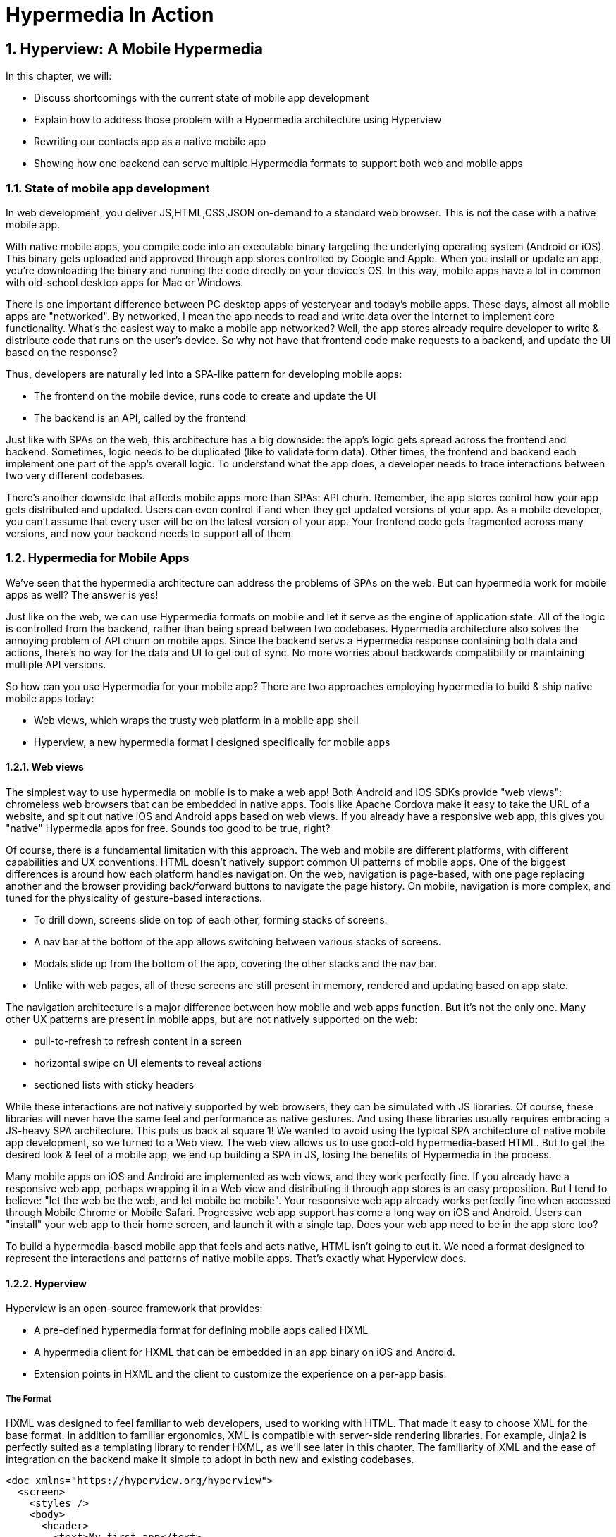 = Hypermedia In Action
:chapter: 5
:sectnums:
:figure-caption: Figure {chapter}.
:listing-caption: Listing {chapter}.
:table-caption: Table {chapter}.
:sectnumoffset: 2
// line above:  :sectnumoffset: 5  (chapter# minus 1)
:leveloffset: 1
:sourcedir: ../code/src
:source-language:

= Hyperview: A Mobile Hypermedia

In this chapter, we will:

* Discuss shortcomings with the current state of mobile app development
* Explain how to address those problem with a Hypermedia architecture using Hyperview
* Rewriting our contacts app as a native mobile app
* Showing how one backend can serve multiple Hypermedia formats to support both web and mobile apps


== State of mobile app development

In web development, you deliver JS,HTML,CSS,JSON on-demand to a standard web browser. This is not the case with a native mobile app.

With native mobile apps, you compile code into an executable binary targeting the underlying operating system (Android or iOS).
This binary gets uploaded and approved through app stores controlled by Google and Apple.
When you install or update an app, you're downloading the binary and running the code directly on your device's OS.
In this way, mobile apps have a lot in common with old-school desktop apps for Mac or Windows.

There is one important difference between PC desktop apps of yesteryear and today's mobile apps.
These days, almost all mobile apps are "networked".
By networked, I mean the app needs to read and write data over the Internet to implement core functionality.
What's the easiest way to make a mobile app networked?
Well, the app stores already require developer to write & distribute code that runs on the user's device.
So why not have that frontend code make requests to a backend, and update the UI based on the response?

Thus, developers are naturally led into a SPA-like pattern for developing mobile apps:

- The frontend on the mobile device, runs code to create and update the UI
- The backend is an API, called by the frontend

Just like with SPAs on the web, this architecture has a big downside: the app's logic gets spread across the frontend and backend.
Sometimes, logic needs to be duplicated (like to validate form data).
Other times, the frontend and backend each implement one part of the app's overall logic.
To understand what the app does, a developer needs to trace interactions between two very different codebases.

There's another downside that affects mobile apps more than SPAs: API churn.
Remember, the app stores control how your app gets distributed and updated.
Users can even control if and when they get updated versions of your app.
As a mobile developer, you can't assume that every user will be on the latest version of your app. 
Your frontend code gets fragmented across many versions, and now your backend needs to support all of them.


== Hypermedia for Mobile Apps
We’ve seen that the hypermedia architecture can address the problems of SPAs on the web.
But can hypermedia work for mobile apps as well?
The answer is yes!

Just like on the web, we can use Hypermedia formats on mobile and let it serve as the engine of application state.
All of the logic is controlled from the backend, rather than being spread between two codebases.
Hypermedia architecture also solves the annoying problem of API churn on mobile apps.
Since the backend servs a Hypermedia response containing both data and actions, there's no way for the data and UI to get out of sync.
No more worries about backwards compatibility or maintaining multiple API versions.

So how can you use Hypermedia for your mobile app?
There are two approaches employing hypermedia to build & ship native mobile apps today:

- Web views, which wraps the trusty web platform in a mobile app shell
- Hyperview, a new hypermedia format I designed specifically for mobile apps


=== Web views
The simplest way to use hypermedia on mobile is to make a web app!
Both Android and iOS SDKs provide "web views": chromeless web browsers tbat can be embedded in native apps.
Tools like Apache Cordova make it easy to take the URL of a website, and spit out native iOS and Android apps based on web views.
If you already have a responsive web app, this gives you "native" Hypermedia apps for free.
Sounds too good to be true, right?

Of course, there is a fundamental limitation with this approach.
The web and mobile are different platforms, with different capabilities and UX conventions.
HTML doesn't natively support common UI patterns of mobile apps.
One of the biggest differences is around how each platform handles navigation.
On the web, navigation is page-based, with one page replacing another and the browser providing back/forward buttons to navigate the page history.
On mobile, navigation is more complex, and tuned for the physicality of gesture-based interactions.

- To drill down, screens slide on top of each other, forming stacks of screens.
- A nav bar at the bottom of the app allows switching between various stacks of screens.
- Modals slide up from the bottom of the app, covering the other stacks and the nav bar.
- Unlike with web pages, all of these screens are still present in memory, rendered and updating based on app state.

The navigation architecture is a major difference between how mobile and web apps function.
But it's not the only one.
Many other UX patterns are present in mobile apps, but are not natively supported on the web:

- pull-to-refresh to refresh content in a screen
- horizontal swipe on UI elements to reveal actions
- sectioned lists with sticky headers

While these interactions are not natively supported by web browsers, they can be simulated with JS libraries.
Of course, these libraries will never have the same feel and performance as native gestures.
And using these libraries usually requires embracing a JS-heavy SPA architecture.
This puts us back at square 1!
We wanted to avoid using the typical SPA architecture of native mobile app development, so we turned to a Web view.
The web view allows us to use good-old hypermedia-based HTML.
But to get the desired look & feel of a mobile app, we end up building a SPA in JS, losing the benefits of Hypermedia in the process.

Many mobile apps on iOS and Android are implemented as web views, and they work perfectly fine.
If you already have a responsive web app, perhaps wrapping it in a Web view and distributing it through app stores is an easy proposition.
But I tend to believe: "let the web be the web, and let mobile be mobile".
Your responsive web app already works perfectly fine when accessed through Mobile Chrome or Mobile Safari.
Progressive web app support has come a long way on iOS and Android.
Users can "install" your web app to their home screen, and launch it with a single tap.
Does your web app need to be in the app store too?

To build a hypermedia-based mobile app that feels and acts native, HTML isn't going to cut it.
We need a format designed to represent the interactions and patterns of native mobile apps.
That's exactly what Hyperview does.


=== Hyperview

Hyperview is an open-source framework that provides:

- A pre-defined hypermedia format for defining mobile apps called HXML
- A hypermedia client for HXML that can be embedded in an app binary on iOS and Android.
- Extension points in HXML and the client to customize the experience on a per-app basis.

==== The Format
HXML was designed to feel familiar to web developers, used to working with HTML.
That made it easy to choose XML for the base format.
In addition to familiar ergonomics, XML is compatible with server-side rendering libraries.
For example, Jinja2 is perfectly suited as a templating library to render HXML, as we'll see later in this chapter.
The familiarity of XML and the ease of integration on the backend make it simple to adopt in both new and existing codebases.

```
<doc xmlns="https://hyperview.org/hyperview">
  <screen>
    <styles />
    <body>
      <header>
        <text>My first app</text>
      </header>
      <view>
        <text>Hello World!</text>
      </view>
    </body>
  </screen>
</doc>
```

htmx fill in the "missing parts of HTML" to enable rich web app experiences.
If HTML was designed today, I believe the ideas of htmx would be part of the standrd spec, and natively supported by every browser without the need for a 3rd party JS library.
Well, HXML was designed today!
The HXML format has built-in support for htmx-like interactions.
Specifically, HXML is not limited to "click to navigate" and "press to submit" interactions like in basic HTML.
It supports a range of triggers and swap strategies for the content on a screen.
These interactions are bundled together in a powerful concept of "behaviors".
Developers can even define new behaviors to add new capabilities in an elegant way.
We will learn more about behaviors in later sections of this chapter.

==== The client
Web developers are lucky.
They can assume that their users have access to a web browser capable of rendering their web app.
In Hypermedia terms, the Hypermedia (HTML) client is already built and distributed to users.
Half the work is done!
The developer has to only build the backend to serve Hypermedia responses.

< diagram showing many browsers, pointing to one backend >

This is possible because the web is an open ecosystem built on standards.
Any developer can build and host a web app, and any user can access it directly.

As we know, that's not the case with mobile platforms.
There is no open standard for building and distributing native mobile apps.
And there's definitely no widely distributed "HXML browser".
So how can a developer deliver a Hypermedia mobile app using HXML?
Well, unlike on the web, the mobile developer must provide both the backend to serve HXML, and a mobile client app to render those HXML responses.

< diagram showing one Hypermedia client, pointing to one backend >

It would be a lot to ask from developers to write their own Hyperview client.
That's why Hyperview provides an open-source client library, written in React Native.
This library can be used to bootstrap a new mobile app, or it can be embedded in an existing app.
In either case, developers get a full "HXML browser" without needing to write it from scratch.

At first, it might seem like the Hyperview approach requires extra work to write and maintain the mobile app client.
But there is a benefit when the developer controls both the server and client.
Did you ever wish you could fix a web browser bug?
Or maybe add a new HTML element or features to the browser itself?
The open nature of the web means that progress happens slowly.
New features go through a lengthly standardization process.
Browser vendors may prioritize bugs and features that don't match your individual priorities.
As a web developer, you may need to wait years until browsers support the feature you need.
Or, you can try to work around it with some kludgy JS.

Well, with Hyperview, there is no standards body or lengthly process for new features.
As a Hyperview developer, you control your backend and mobile app client.
Do you want to add a new element to HXML?
Go right ahead!
In fact, the Hyperview client library was built with extensibility in mind.
There are extension points for custom UI elements and custom behaviors.

By extending the format and client itself, there's no need for Hyperview to include a scripting layey in HTMX.
Features that require client-side logic get "built-in" to the client browser.
HTMX responses remain pure, with UI and interactions represented in declarative XML.

=== Which Hypermedia architecture should I use?

We've discussed two approaches for creating mobile apps using Hypermedia architecture:

- create a backend that returns HTML, and serve it in a mobile app through a web view
- create a backend that returns HXML, and serve it in a mobile app with the Hyperview client

I purposefully described the two approaches in a way to highlight their similarities.
After all, they are both using the Hypermedia architecture, just with different formats and clients.
Both approaches solve the fundamental issues with traditional, SPA-like mobile app development:

- The backend controls the full state of the app.
- Our app's logic is all in one place.
- The app always runs the latest version, there's no API churn to worry about

So which approach should you use for a Hypermedia-driven mobile app?
Based on my experience building both types of apps, I strongly believe the Hyperview results in a better user experience.
The web-view will always feel out-of-place on iOS and Android; there's just no good way to replicate the patterns of navigation and interaction that mobile users expect.
Hyperview was created specifically to address the limitations of thick-client and web view approaches.
After the initial investment to learn Hyperview, you'll get all of the benefits of the Hypermedia architecture, without the downsides of a degraded user experience.

Of course, if you already have a simple, mobile-friendly web app, then using a web-view approach is sensible.
You will certainly save time from not having to serve your app as HXML in addition to HTML.
But as I will show at the end of this chapter, it doesn't take a lot of work to convert an existing Hypermedia-driven web app into a Hyperview mobile app.
But before we get there, we need to introduce the concepts of elements and behaviors in Hyperview.
Then, we'll re-build our contacts app in Hyperview.


== Introduction to HXML

=== Hello World!
Like I mentioned above, HXML was designed to feel natural to web developers coming from HTML.
Let's take a closer look at the "Hello World" app defined in HXML:

```
<doc xmlns="https://hyperview.org/hyperview">
  <screen>
    <styles />
    <body>
      <header>
        <text>My first app</text>
      </header>
      <view>
        <text>Hello World!</text>
      </view>
    </body>
  </screen>
</doc>
```

Nothing too strange here, right?
The base syntax should be immediately familiar.
Just like HTML, the syntax defines a tree of elements using start tags (`<screen>`) and end tags (`</screen>`).
Elements can contain other elements (`<view>`) or text (`Hello World!`).
Elements can also be empty, represented with an empty tag (`<styles />`).
However, you'll notice that the names of the HXML element are different from those in HTML.
Let's take a closer look at each of those elements to understand what they do.

`<doc>` is the root of the HXML app.
Think of it as equivalent to the `<html>` element in HTML.
Note that the `<doc>` element contains an attribute `xmlns="https://hyperview.org/hyperview"`.
This defines the default namespace for the doc.
Namespaces are a feature of XML that allow one doc to contain elements defined by different developers.
To prevent conflicts when two developers use the same name for their element, each developer defines a unique namespace.
We will talk more about namespaces when we discuss custom elements & behaviors later in this chapter.
For now, it's enough to know that elements in an HXML doc without an explicit namespace are considered to be part of the `https://hyperview.org/hyperview` namespace.

`<screen>` represents the UI that gets rendered on a single screen of a mobile app.
It's possible for one `<doc>` to contain multiple `<screen>` elements, but we won't get into that now.
Typically, a `<screen>` element will contain elements that define the content and styling of the screen.

`<styles>` defines the styles of the UI on the screen.
We won't get too much into styling in Hyperview in this chapter.
Suffice it to say, unlike HTML, Hyperview does not use a separate language (CSS) to define styles.
Instead, styling rules such as colors, spacing, layout, and fonts are defined in HXML.
These rules are then explicitly referenced by UI elements, much like using classes in CSS.

`<body>` defines the actual UI of the screen.
The body includes all text, images, buttons, forms, etc that will be shown to the user.
This is equivalent to the `<body>` element in HTML.

`<header>` defines the header of the screen.
Typically in mobile apps, the header includes some navigation (like a back button), and the title of the screen. 
It's useful to define the header separately from the rest of the body.
Some mobile OSes will use a different transition for the header than the rest of the screen content.

`<view>` is the basic building block for layouts and structure within the screen's body.
Think of it like a `<div>` in HTML.
Note that unlike in HTML, a `<div>` cannot directly contain text.

`<text>` elements are the only way to render text in the UI.
In this example, "Hello World" is contained within a  `<text>` element.

That's all there is to define a basic "Hello World" app in HXML.
Of course, this isn't very exciting.
Let's cover some other built-in display elements

=== UI Elements

==== Lists

A very common pattern in mobile apps is to scroll through a list of items.
The physical properties of a phone screen (long & vertical) and the intuitive gesture of swiping a thumb up & down makes this a good choice for many screens.

HXML has dedicated elements for representing lists and items.

```
<list>
  <item>
  </item>
  <item>
  </item>
</list>
```

You might be asking, "why do we need a custom syntax for lists of items? Can't we just use a bunch of `<view>` elements?".

==== Images

Showing images in Hyperview is pretty similar to HTML, but there are a few differences.

```
<image source="/profiles/1.jpg" style="avatar" />
```

The `source` attribute specifies how to load the image.
Like in HTML, the source can be an absolute or relative URL.
Additionally, the source can be an encoded data URI, for example `data:image/png;base64,iVBORw`.
However, the source can also be a "local" URL, refering to an image that is bundled as an asset in the mobile app.
The local URL is prefixed with `./`:

```
<image source="./logo.png" style="logo" />
```

Using Local URLs is an optimization.
Since the images are on the mobile device, they don't require a network request and will appear quickly.
However, bundling the image with the mobile app binary increases the binary size.
Using local images is a good tradeoff for images that are frequently accessed but rarely change.
Good examples include the app logo, or common button icons.

The other thing to note is the presence of the `style` attribute on the `<image>` element.
In HXML, images are required to have a style that has rules for the image's `width` and `height`.
This is different from HTML, where `<img>` elements do not need to explicitly set a width and height.
Web browsers will re-flow the content of a web page once the image is fetched and the dimensions are known.
While re-flowing content is a reasonable behavior for web-based documents, users do not expect mobile apps to re-flow as content loads.
To maintain a static layout, HXML requires the dimensions to be known before the image loads.

=== Inputs

=== Styling

So far, we haven't mentioned how to apply styling to all of the HXML elements.
We've seen from the Hello World app that each `<screen>` can contain a `<styles>` element.
Let's re-visit the Hello World app and fill out the `<styles>` element.

```
<doc xmlns="https://hyperview.org/hyperview">
  <screen>
    <styles>
      <style class="body" flex="1" flexDirection="column" />
      <style class="header" borderBottomWidth="1" borderBottomColor="#ccc" />
      <style class="main" margin="24" />
      <style class="h1" fontSize="32" />
      <style class="info" color="blue" />
    </styles>

    <body style="body">
      <header style="header">
        <text style="info">My first app</text>
      </header>
      <view style="main">
        <text style="h1 info">Hello World!</text>
      </view>
    </body>
  </screen>
</doc>
```

You'll note that in HXML, styling is part of the XML format, rather than using a separate language like CSS.
However, we can draw some parallels between CSS rules and the `<style>` element.
A CSS rule consists of a selector and declarations.
In the current version of HXML, the only available selector is a class name, indicated by the `class` attribute.
The rest of the attributes on the `<style>` element are declarations, consisting of properties and property values.

UI elements within the `<screen>` can reference the `<style>` rules by adding the class names to their `<style>` property.
Note the `<text>` element around "Hello World!" references two style classes: `h1` and `info`. The styles from the corresponding classes are merged together in the order they appear on the element.
It's worth noting that styling properties are similar to those in CSS (color, margins/padding, borders, etc).
Currently, the only available layout engine is based on flexbox.

Styles rules can get quite verbose.
For the sake of brevity, I won't include the `<styles>` element in the rest of the examples in this chapter unless necessary.

=== Custom elements

The core UI elements that ship with Hyperview are quite basic.
Most mobile apps require richer elements to deliver a great user experience.
Luckily, HXML can easily accomodate custom elements in its syntax.
This is because HXML is really just XML, aka "Extensible Markup Language".
Extensibility is already built into the format!
Developers are free to define new elements and attributes to represent custom elements.

Let's see this in action with a concrete example.
Assume that we want to add a map element to our Hello World app.
We want the map to display a defined area, and one or more markers at specific coordinates in that area.
Let's translate these requirements into XML:

- An `<area>` element will represent the area displayed by the map. To specify the area, the element will include attributes for `latitude` and `longitude` for the center of the area, and a `latitude-delta` and `longitude-delta` indicating the +/- display area around the center.
- A `<marker>` element will represent a marker in the area. The coordinates of the marker will be defined by `latitude` and `longitude` attributes on the marker.

Using these custom XML elements, an instance of the map in our app might look like this:

```
<doc xmlns="https://hyperview.org/hyperview">
  <screen>
    <body>
      <view>
        <text>Hello World!</text>
        <area latitude="37.8270" longitude="122.4230" latitude-delta="0.1" longitude=delta="0.1">
          <marker latitude="37.8118" longitude="-122.4177" />
        </area>
      </view>
    </body>
  </screen>
</doc>
```

The syntax feels right at home among the core HXML elements.
However, there's a potential problem.
"area" and "marker" are pretty generic names.
I could see `<area>` and `<marker>` elements being used by a customization to render charts & graphs.
If our app renders both maps and charts, the HXML markup would be ambiguous.
What should the client render when it sees `<area>` or `<marker>`?

This is where XML namespaces come in. XML namespaces eliminate ambiguity and collisions between elements and attributes used to represent different things.
Remember that the `<doc>` element declares that `https://hyperview.org/hyperview` is the default namespace for the entire document.
Since no other elements define namespaces, every element in the example above is part of the `https://hyperview.org/hyperview` namespace.

Let's define a new namespace for our map elements. Since this namespace will not be the default for the document, we also need to assign the namespace to a prefix we will add to our elements:

`<doc xmlns="https://hyperview.org/hyperview" xmlns:map="https://mycompany.com/hyperview-map">`

This new attribute declares that the `map:` prefix is associated with the namespace "https://mycompany.com/hyperview-map".
This namespace could be anything, but remember the goal is to use something unique that won't have collisions.
Using your company/app domain is a good way to guarantee uniqueness.
Now that we have a namespace and prefix, we need to use it for our elements:

```
<doc xmlns="https://hyperview.org/hyperview" xmlns:map="https://mycompany.com/hyperview-map">
  <screen>
    <body>
      <view>
        <text>Hello World!</text>
        <map:area latitude="37.8270" longitude="122.4230" latitude-delta="0.1" longitude=delta="0.1">
          <map:marker latitude="37.8118" longitude="-122.4177" />
        </map:area>
      </view>
    </body>
  </screen>
</doc>
```

That's it! If we introduced a custom charting library with "area" and "marker" elements, we would create a unique namespace for those elements as well. Within the HXML doc, we could easily disambiguate `<map:area>` from `<chart:area>`.

At this point you might be wondering, "how does the Hyperview client know to render a map when my doc includes `<map:area>`"?
It's true, so far we only defined the custom element format, but we haven't implemented the element as a feature in our app.
We will get into the details of implementing custom elements later in this chapter.

=== Behaviors

* When it comes to interactions, that’s where HXML starts to diverge from HTML
   * HTML has two primary ways of interaction:
      * Click a link: GET request to load a new page
      * Click a form submit button: POST (usually) request to load a new page
   * These ways of interaction are not enough to build rich UIs. Interactions (clicks, form submits) are tightly coupled to a single action (request a new page).
   * htmx (and Intercooler before it) broke that paradigm:
      * Interactions and actions are decoupled via triggers
      * Actions can modify the current page, not just request a new page
   * This allows a wide range of new possibilities to build rich HDAs.
* HXML builds in this idea of triggers, actions and targets into the spec itself. Collectively, we refer to these as behaviors.
   * Navigation behaviors, equivalent to links in HTML.
      * Can push new screen onto a stack, or open as a modal
      * <Show navigation example>
      * Can submit a form to update a fragment
      * <Show form submission example>
* HXML takes it further:
   * A user interaction can trigger multiple behaviors, causing multiple actions
      * <Show example>
   * Actions do not necessarily cause HTTP requests, they can be used for local interactions
      * <Show example of triggering share sheet or dialog>
   * Actions are extensible, developers can create their own
      * <Show example of custom behavior>


== Building a Contacts App With Hyperview
* We will take our existing Contacts web app, and transform it to a mobile app just by tweaking the backend responses.
* To enhance our app and make it more native, we will extend the Hyperview client with custom components and behaviors.
* Finally, our Contacts app can serve both a web app and mobile app, just by tweaking the Hypermedia response!

=== Basics
   * Add support for returning either HTML or XML based on request
   * Create base layout templates
   * Set up a demo Hyperview client (using Expo)
* Contacts screen:
   * Convert to <list> and <items>
   * Add behavior to open details
   * Pull to refresh
   * Add infinite scroll
* Contact view:
   * Show data and buttons to edit/delete
   * Edit button: replace data with form
      * On submit: show spinner, then go back
   * Delete button: show spinner, then go back
   * Problem: Contacts screen is not updated!
      * Solution: add event dispatch, contacts screen listens to updates


=== Extending the Client
* Problem: how to show a toast confirming the action?
   * Remember, no scripting to add functionality
   * Need to extend Hyperview with a toast component
   * Find a RN library, show how to wrap it as custom component.

* Problem: we want to call/email our contacts.
  * Remember, no scripting to add functionality
  * Need to extend Hyperview with behaviors for sms, call, email
  * Find a RN library, show how to wrap it as custom behaviors.

* With custom components and behaviors, we can do almost anything a native app can do.
* Note how we cleanly extend the client:
  * HXML remains pure XML, no scripts
  * We've essentially added features to the Hyperview "browser" that we need


=== One Backend, Multiple Hypermedias
* We turned out simple Contacts app into a native mobile app
  * mostly, we changed templates from HTML to HXML
* But the app doesn't work on the web anymore.
* Can we use the same backend for both a rich web app and a native mobile app?
* Yes! The same backend logic can be used for both, we just need to respond with HTML or HXML based on the client.
* There are a couple of relevant approaches.
* The important thing is to detect whether the client speaks HTML or HXML.
  * Luckily, this is what the HTTP Accept header is for!
  * HV client uses two headers: one for full docs, and one for fragments
* Using the Accept header, we know if the client is a web browser of mobile app using Hyperview, and we can respond with HTML or HXML.
* But what's the best way to organize our code? Two approaches to consider with different tradeoffs:

* Approach 1: share the same view, but select template based on header
  * easiest approach, minor changes
  * works well if the interactions on both platforms is the same
  * may not be the best approach if the two platforms have different behaviors

* Approach 2: share the same model logic, but create separate views
  * some duplication required to parse requests
  * the context can be uniquely crafted for the given platform


== Summary
